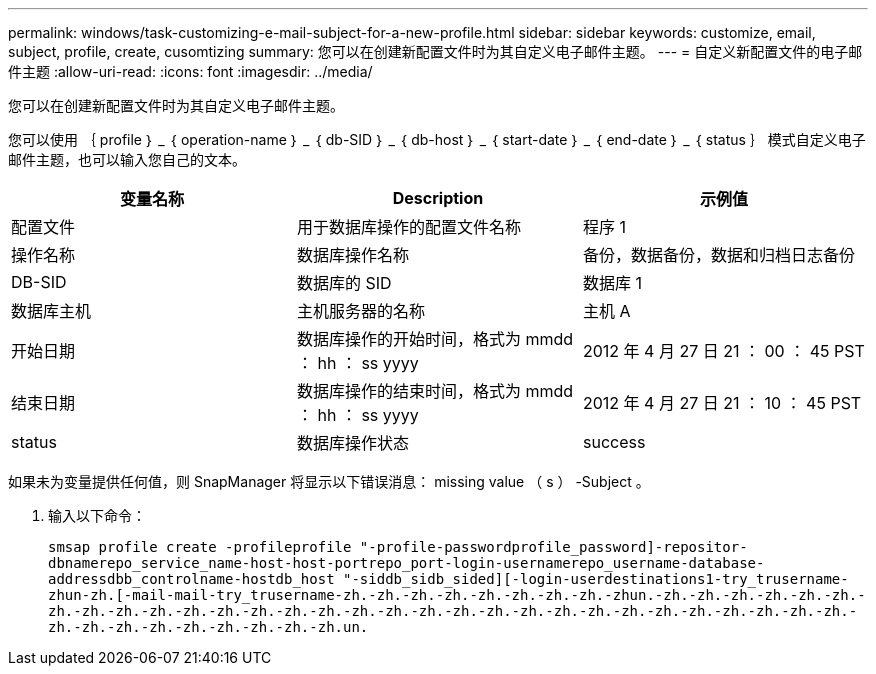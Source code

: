 ---
permalink: windows/task-customizing-e-mail-subject-for-a-new-profile.html 
sidebar: sidebar 
keywords: customize, email, subject, profile, create, cusomtizing 
summary: 您可以在创建新配置文件时为其自定义电子邮件主题。 
---
= 自定义新配置文件的电子邮件主题
:allow-uri-read: 
:icons: font
:imagesdir: ../media/


[role="lead"]
您可以在创建新配置文件时为其自定义电子邮件主题。

您可以使用 ｛ profile ｝ _ ｛ operation-name ｝ _ ｛ db-SID ｝ _ ｛ db-host ｝ _ ｛ start-date ｝ _ ｛ end-date ｝ _ ｛ status ｝ 模式自定义电子邮件主题，也可以输入您自己的文本。

|===
| 变量名称 | Description | 示例值 


 a| 
配置文件
 a| 
用于数据库操作的配置文件名称
 a| 
程序 1



 a| 
操作名称
 a| 
数据库操作名称
 a| 
备份，数据备份，数据和归档日志备份



 a| 
DB-SID
 a| 
数据库的 SID
 a| 
数据库 1



 a| 
数据库主机
 a| 
主机服务器的名称
 a| 
主机 A



 a| 
开始日期
 a| 
数据库操作的开始时间，格式为 mmdd ： hh ： ss yyyy
 a| 
2012 年 4 月 27 日 21 ： 00 ： 45 PST



 a| 
结束日期
 a| 
数据库操作的结束时间，格式为 mmdd ： hh ： ss yyyy
 a| 
2012 年 4 月 27 日 21 ： 10 ： 45 PST



 a| 
status
 a| 
数据库操作状态
 a| 
success

|===
如果未为变量提供任何值，则 SnapManager 将显示以下错误消息： missing value （ s ） -Subject 。

. 输入以下命令：
+
`smsap profile create -profileprofile "-profile-passwordprofile_password]-repositor-dbnamerepo_service_name-host-host-portrepo_port-login-usernamerepo_username-database-addressdbb_controlname-hostdb_host "-siddb_sidb_sided][-login-userdestinations1-try_trusername-zhun-zh.[-mail-mail-try_trusername-zh.-zh.-zh.-zh.-zh.-zh.-zh.-zh.-zhun.-zh.-zh.-zh.-zh.-zh.-zh.-zh.-zh.-zh.-zh.-zh.-zh.-zh.-zh.-zh.-zh.-zh.-zh.-zh.-zh.-zh.-zh.-zh.-zh.-zh.-zh.-zh.-zh.-zh.-zh.-zh.-zh.-zh.-zh.-zh.-zh.-zh.-zh.-zh.un.`


